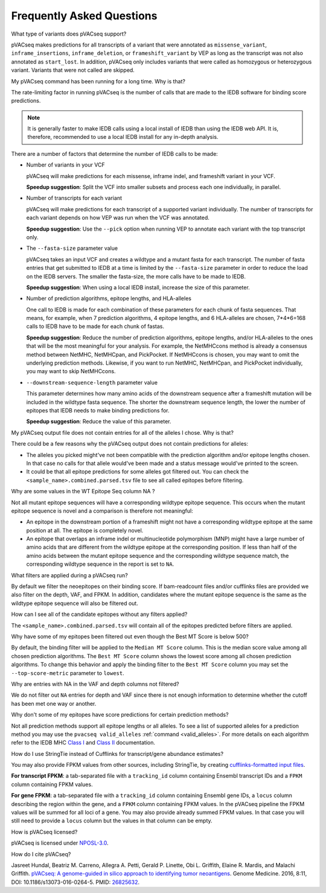 .. raw:: html

   <style> .large {font-size: 110%; font-weight: bold} </style>
   <style> .large-code {font-size: 110%; font-family: monospace} </style>


Frequently Asked Questions
==========================

.. role:: large
.. role:: large-code

:large:`What type of variants does pVACseq support?`

pVACseq makes predictions for all transcripts of a variant that were annotated
as ``missense_variant``, ``inframe_insertions``, ``inframe_deletion``, or
``frameshift_variant`` by VEP as long as the transcript was not also annotated
as ``start_lost``. In addition, pVACseq only includes variants that were
called as homozygous or heterozygous variant. Variants that were not called
are skipped.

:large:`My pVACseq command has been running for a long time. Why is
that?`

The rate-limiting factor in running pVACseq is the number of calls that are
made to the IEDB software for binding score predictions.

.. note::

  It is generally faster to make IEDB calls using a local install of IEDB than
  using the IEDB web API. It is, therefore, recommended to use a local IEDB
  install for any in-depth analysis.

There are a number of factors that determine the number of IEDB calls to be made:

- Number of variants in your VCF

  pVACseq will make predictions for each missense, inframe indel, and
  frameshift variant in your VCF.

  **Speedup suggestion**: Split the VCF into smaller subsets and process each one
  individually, in parallel.

- Number of transcripts for each variant

  pVACseq will make predictions for each transcript of a supported variant
  individually. The number of transcripts for each variant depends on how VEP was
  run when the VCF was annotated.

  **Speedup suggestion**: Use the ``--pick`` option when running VEP to
  annotate each variant with the top transcript only.

- The ``--fasta-size`` parameter value

  pVACseq takes an input VCF and creates a wildtype and a mutant
  fasta for each transcript. The number of fasta entries that get submitted
  to IEDB at a time is limited by the ``--fasta-size`` parameter in order
  to reduce the load on the IEDB servers. The smaller the fasta-size, the
  more calls have to be made to IEDB.

  **Speedup suggestion**: When using a local IEDB install, increase the size
  of this parameter.

- Number of prediction algorithms, epitope lengths, and HLA-alleles

  One call to IEDB is made for each combination of these parameters for each chunk
  of fasta sequences. That means, for example, when 7 prediction
  algorithms, 4 epitope lengths, and 6 HLA-alleles are chosen, 7*4*6=168 calls to
  IEDB have to be made for each chunk of fastas.

  **Speedup suggestion**: Reduce the number of prediction algorithms,
  epitope lengths, and/or HLA-alleles to the ones that will be the most
  meaningful for your analysis. For example, the NetMHCcons method is
  already a consensus method between NetMHC, NetMHCpan, and PickPocket.
  If NetMHCcons is chosen, you may want to omit the underlying prediction
  methods. Likewise, if you want to run NetMHC, NetMHCpan, and PickPocket
  individually, you may want to skip NetMHCcons.

- ``--downstream-sequence-length`` parameter value

  This parameter determines how many amino acids of the downstream sequence after a
  frameshift mutation will be included in the wildtype fasta sequence. The
  shorter the downstream sequence length, the lower the number of epitopes
  that IEDB needs to make binding predictions for.

  **Speedup suggestion**: Reduce the value of this parameter.

:large:`My pVACseq output file does not contain entries for all of the
alleles I chose. Why is that?`

There could be a few reasons why the pVACseq output does not contain
predictions for alleles:

- The alleles you picked might've not been compatible with the prediction algorithm and/or epitope lengths chosen. In that case no calls for that allele would've been made and a status message would've printed to the screen.

- It could be that all epitope predictions for some alleles got filtered out. You can check the ``<sample_name>.combined.parsed.tsv`` file to see all called epitopes before filtering.

:large:`Why are some values in the` :large-code:`WT Epitope Seq` :large:`column` :large-code:`NA` :large:`?`

Not all mutant epitope sequences will have a corresponding wildtype epitope sequence. This
occurs when the mutant epitope sequence is novel and a comparison is therefore not
meaningful:

- An epitope in the downstream portion of a frameshift might not have a corresponding wildtype epitope at the same position at all. The epitope is completely novel.

- An epitope that overlaps an inframe indel or multinucleotide polymorphism (MNP) might have a large number of amino acids that are different from the wildtype epitope at the corresponding position. If less than half of the amino acids between the mutant epitope sequence and the corresponding wildtype sequence match, the corresponding wildtype sequence in the report is set to ``NA``.

:large:`What filters are applied during a pVACseq run?`

By default we filter the neoepitopes on their binding score. If bam-readcount
files and/or cufflinks files are provided we also filter on the depth, VAF,
and FPKM. In addition, candidates where the mutant epitope sequence is the
same as the wildtype epitope sequence will also be filtered out.

:large:`How can I see all of the candidate epitopes without any filters
applied?`

The ``<sample_name>.combined.parsed.tsv`` will contain all of the epitopes predicted
before filters are applied.

:large:`Why have some of my epitopes been filtered out even though the` :large-code:`Best MT Score` :large:`is below 500?`

By default, the binding filter will be applied to the ``Median MT Score``
column. This is the median score value among all chosen prediction algorithms.
The ``Best MT Score`` column shows the lowest score among all
chosen prediction algorithms. To change this behavior and apply the binding
filter to the ``Best MT Score`` column you may set the ``--top-score-metric``
parameter to ``lowest``.

:large:`Why are entries with` :large-code:`NA` :large:`in the`
:large-code:`VAF` :large:`and` :large-code:`depth` :large:`columns not
filtered?`

We do not filter out ``NA`` entries for depth and VAF since there is not
enough information to determine whether the cutoff has been met one way or another.

:large:`Why don't some of my epitopes have score predictions for certain prediction methods?`

Not all prediction methods support all epitope lengths or all alleles. To see
a list of supported alleles for a prediction method you may use the
``pvacseq valid_alleles`` :ref:`command <valid_alleles>`. For more details on
each algorithm refer to the IEDB MHC `Class I <http://tools.iedb.org/mhci/help/#Method>`_
and `Class II <http://tools.iedb.org/mhcii/help/#Method>`_ documentation.


:large:`How do I use StringTie instead of Cufflinks for transcript/gene abundance
estimates?`

You may also provide FPKM values from other sources, including StringTie, by creating
`cufflinks-formatted input files
<http://cole-trapnell-lab.github.io/cufflinks/file_formats/#fpkm-tracking-format>`_.

**For transcript FPKM**: a tab-separated file with a ``tracking_id`` column
containing Ensembl transcript IDs and a ``FPKM`` column containing
FPKM values.

**For gene FPKM**: a tab-separated file with a ``tracking_id`` column
containing Ensembl gene IDs, a ``locus`` column describing the
region within the gene, and a ``FPKM`` column containing FPKM values. In the
pVACseq pipeline the FPKM values will be summed for all loci of a gene. You
may also provide already summed FPKM values. In that case you will still need
to provide a ``locus`` column but the values in that column can be empty.

:large:`How is pVACseq licensed?`

pVACseq is licensed under `NPOSL-3.0
<http://opensource.org/licenses/NPOSL-3.0>`_.

:large:`How do I cite pVACseq?`

Jasreet Hundal, Beatriz M. Carreno, Allegra A. Petti, Gerald P. Linette, Obi
L. Griffith, Elaine R. Mardis, and Malachi Griffith. `pVACseq: A genome-guided
in silico approach to identifying tumor neoantigens <http://www.genomemedicine.com/content/8/1/11>`_. Genome Medicine. 2016,
8:11, DOI: 10.1186/s13073-016-0264-5. PMID: `26825632
<http://www.ncbi.nlm.nih.gov/pubmed/26825632>`_.

